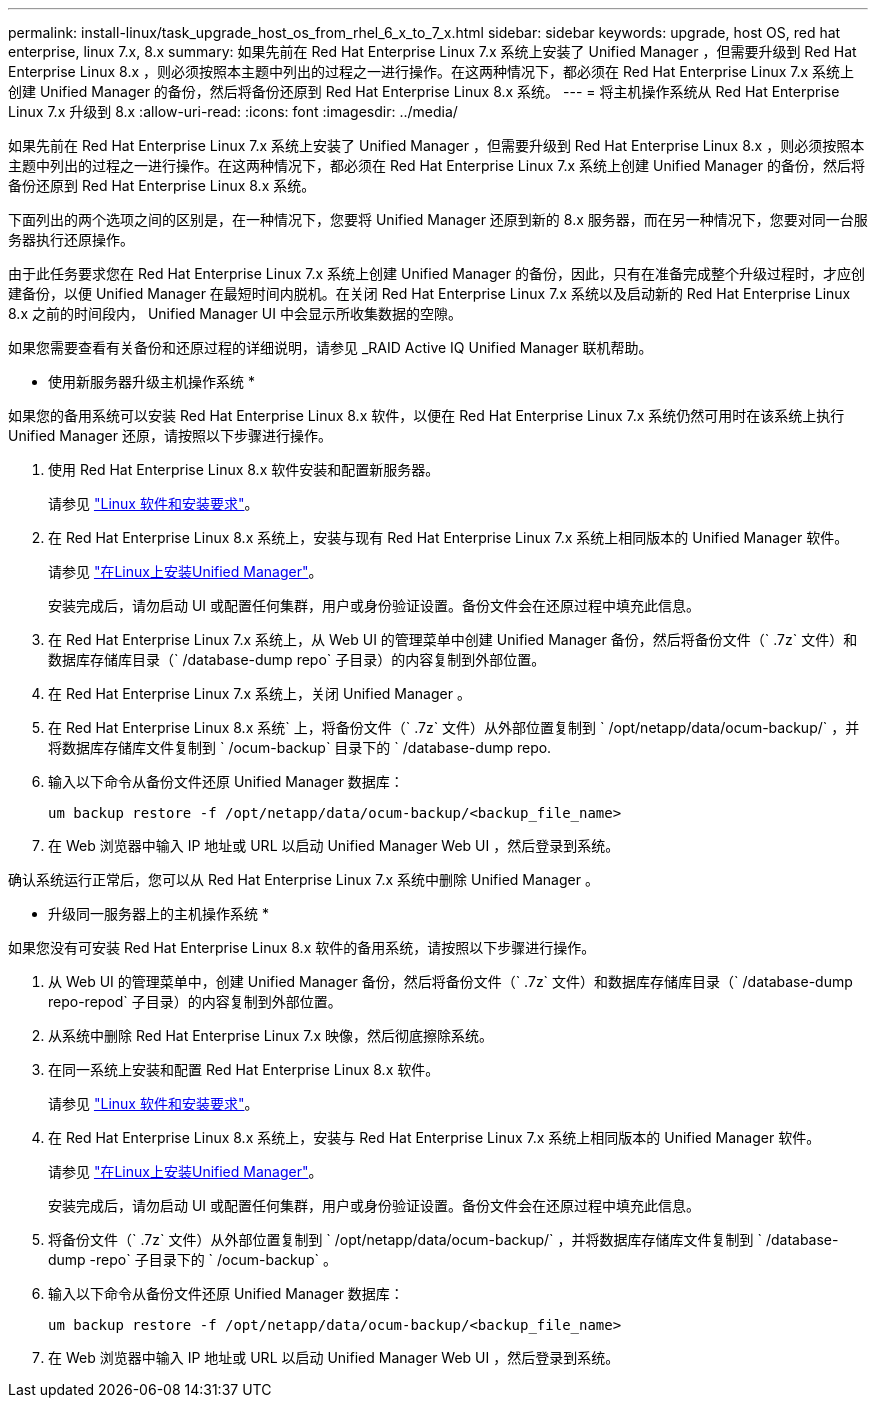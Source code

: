 ---
permalink: install-linux/task_upgrade_host_os_from_rhel_6_x_to_7_x.html 
sidebar: sidebar 
keywords: upgrade, host OS, red hat enterprise, linux 7.x, 8.x 
summary: 如果先前在 Red Hat Enterprise Linux 7.x 系统上安装了 Unified Manager ，但需要升级到 Red Hat Enterprise Linux 8.x ，则必须按照本主题中列出的过程之一进行操作。在这两种情况下，都必须在 Red Hat Enterprise Linux 7.x 系统上创建 Unified Manager 的备份，然后将备份还原到 Red Hat Enterprise Linux 8.x 系统。 
---
= 将主机操作系统从 Red Hat Enterprise Linux 7.x 升级到 8.x
:allow-uri-read: 
:icons: font
:imagesdir: ../media/


[role="lead"]
如果先前在 Red Hat Enterprise Linux 7.x 系统上安装了 Unified Manager ，但需要升级到 Red Hat Enterprise Linux 8.x ，则必须按照本主题中列出的过程之一进行操作。在这两种情况下，都必须在 Red Hat Enterprise Linux 7.x 系统上创建 Unified Manager 的备份，然后将备份还原到 Red Hat Enterprise Linux 8.x 系统。

下面列出的两个选项之间的区别是，在一种情况下，您要将 Unified Manager 还原到新的 8.x 服务器，而在另一种情况下，您要对同一台服务器执行还原操作。

由于此任务要求您在 Red Hat Enterprise Linux 7.x 系统上创建 Unified Manager 的备份，因此，只有在准备完成整个升级过程时，才应创建备份，以便 Unified Manager 在最短时间内脱机。在关闭 Red Hat Enterprise Linux 7.x 系统以及启动新的 Red Hat Enterprise Linux 8.x 之前的时间段内， Unified Manager UI 中会显示所收集数据的空隙。

如果您需要查看有关备份和还原过程的详细说明，请参见 _RAID Active IQ Unified Manager 联机帮助。

* 使用新服务器升级主机操作系统 *

如果您的备用系统可以安装 Red Hat Enterprise Linux 8.x 软件，以便在 Red Hat Enterprise Linux 7.x 系统仍然可用时在该系统上执行 Unified Manager 还原，请按照以下步骤进行操作。

. 使用 Red Hat Enterprise Linux 8.x 软件安装和配置新服务器。
+
请参见 link:reference_red_hat_and_centos_software_and_installation_requirements.html["Linux 软件和安装要求"]。

. 在 Red Hat Enterprise Linux 8.x 系统上，安装与现有 Red Hat Enterprise Linux 7.x 系统上相同版本的 Unified Manager 软件。
+
请参见 link:concept_install_unified_manager_on_rhel_or_centos.html["在Linux上安装Unified Manager"]。

+
安装完成后，请勿启动 UI 或配置任何集群，用户或身份验证设置。备份文件会在还原过程中填充此信息。

. 在 Red Hat Enterprise Linux 7.x 系统上，从 Web UI 的管理菜单中创建 Unified Manager 备份，然后将备份文件（` .7z` 文件）和数据库存储库目录（` /database-dump repo` 子目录）的内容复制到外部位置。
. 在 Red Hat Enterprise Linux 7.x 系统上，关闭 Unified Manager 。
. 在 Red Hat Enterprise Linux 8.x 系统` 上，将备份文件（` .7z` 文件）从外部位置复制到 ` /opt/netapp/data/ocum-backup/` ，并将数据库存储库文件复制到 ` /ocum-backup` 目录下的 ` /database-dump repo.
. 输入以下命令从备份文件还原 Unified Manager 数据库：
+
`um backup restore -f /opt/netapp/data/ocum-backup/<backup_file_name>`

. 在 Web 浏览器中输入 IP 地址或 URL 以启动 Unified Manager Web UI ，然后登录到系统。


确认系统运行正常后，您可以从 Red Hat Enterprise Linux 7.x 系统中删除 Unified Manager 。

* 升级同一服务器上的主机操作系统 *

如果您没有可安装 Red Hat Enterprise Linux 8.x 软件的备用系统，请按照以下步骤进行操作。

. 从 Web UI 的管理菜单中，创建 Unified Manager 备份，然后将备份文件（` .7z` 文件）和数据库存储库目录（` /database-dump repo-repod` 子目录）的内容复制到外部位置。
. 从系统中删除 Red Hat Enterprise Linux 7.x 映像，然后彻底擦除系统。
. 在同一系统上安装和配置 Red Hat Enterprise Linux 8.x 软件。
+
请参见 link:reference_red_hat_and_centos_software_and_installation_requirements.html["Linux 软件和安装要求"]。

. 在 Red Hat Enterprise Linux 8.x 系统上，安装与 Red Hat Enterprise Linux 7.x 系统上相同版本的 Unified Manager 软件。
+
请参见 link:concept_install_unified_manager_on_rhel_or_centos.html["在Linux上安装Unified Manager"]。

+
安装完成后，请勿启动 UI 或配置任何集群，用户或身份验证设置。备份文件会在还原过程中填充此信息。

. 将备份文件（` .7z` 文件）从外部位置复制到 ` /opt/netapp/data/ocum-backup/` ，并将数据库存储库文件复制到 ` /database-dump -repo` 子目录下的 ` /ocum-backup` 。
. 输入以下命令从备份文件还原 Unified Manager 数据库：
+
`um backup restore -f /opt/netapp/data/ocum-backup/<backup_file_name>`

. 在 Web 浏览器中输入 IP 地址或 URL 以启动 Unified Manager Web UI ，然后登录到系统。

